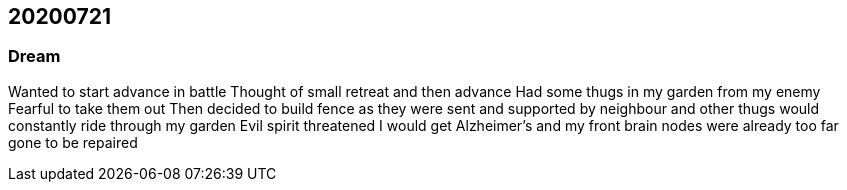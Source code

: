 == 20200721

=== Dream 
Wanted to start advance in battle
Thought of small retreat and then advance
Had some thugs in my garden from my enemy
Fearful to take them out
Then decided to build fence as they were sent and supported by neighbour and other thugs would constantly ride through my garden
Evil spirit threatened I would get Alzheimer's and my front brain nodes were already too far gone to be repaired
